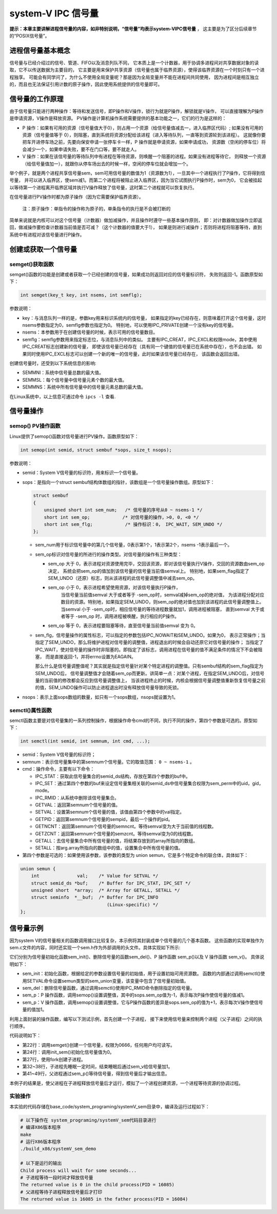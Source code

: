 system-V IPC 信号量
===================

**提示：本章主要讲解进程信号量的内容，如非特别说明，“信号量”均表示system-VIPC信号量** ，
这主要是为了区分后续章节的“POSIX信号量”。

进程信号量基本概念
------------------

信号量与已经介绍过的信号、管道、FIFO以及消息列队不同，
它本质上是一个计数器，用于协调多进程间对共享数据对象的读取，它不以传送数据为主要目的，
它主要是用来保护共享资源（信号量也属于临界资源），使得该临界资源在一个时刻只有一个进程独享。
可能会有同学问了，为什么不使用全局变量呢？那是因为全局变量并不能在进程间共同使用，
因为进程间是相互独立的，而且也无法保证引用计数的原子操作，因此使用系统提供的信号量即可。

信号量的工作原理
----------------

由于信号量只能进行两种操作：等待和发送信号，即P操作和V操作，锁行为就是P操作，解锁就是V操作，
可以直接理解为P操作是申请资源，V操作是释放资源。
PV操作是计算机操作系统需要提供的基本功能之一，它们的行为是这样的：

-   P 操作：如果有可用的资源（信号量值大于0），则占用一个资源（给信号量值减去一，进入临界区代码）;
    如果没有可用的资源（信号量值等于 0），则阻塞，直到系统将资源分配给该进程（进入等待队列，一直等到资源轮到该进程）。
    这就像你要把车开进停车场之前，先要向保安申请一张停车卡一样，P 操作就是申请资源，如果申请成功，
    资源数（空闲的停车位）将会减少一个，如果申请失败，要不在门口等，要不就走人。

-   V   操作：如果在该信号量的等待队列中有进程在等待资源，则唤醒一个阻塞的进程。如果没有进程等待它，
    则释放一个资源（给信号量值加一），就跟你从停车场出去的时候一样，空闲的停车位就会增加一个。

举个例子，就是两个进程共享信号量sem，sem可用信号量的数值为1（资源数为1），一旦其中一个进程执行了P操作，它将得到信号量，
并可以进入临界区，使sem减1。而第二个进程将被阻止进入临界区，因为当它试图执行P操作时，sem为0，
它会被挂起以等待第一个进程离开临界区域并执行V操作释放了信号量，这时第二个进程就可以恢复执行。

在信号量进行PV操作时都为原子操作（因为它需要保护临界资源）。

    注：原子操作：单指令的操作称为原子的，单条指令的执行是不会被打断的

简单来说就是内核可以对这个信号量（计数器）做加减操作，并且操作时遵守一些基本操作原则，
即：对计数器做加操作立即返回，做减操作要检查计数器当前值是否可减？（这个计数器的值要大于1），
如果是则进行减操作；否则将进程将阻塞等待，直到系统中有进程对该信号量进行P操作。

创建或获取一个信号量
--------------------

semget()获取函数
~~~~~~~~~~~~~~~

semget()函数的功能是创建或者获取一个已经创建的信号量，如果成功则返回对应的信号量标识符，
失败则返回-1。函数原型如下：

.. code:: c

        int semget(key_t key, int nsems, int semflg);

参数说明：

-   key：与消息队列一样的是，参数key用来标识系统内的信号量，
    如果指定的key已经存在，则意味着打开这个信号量，这时nsems参数指定为0，semflg参数也指定为0。
    特别地，可以使用IPC_PRIVATE创建一个没有key的信号量。
-   nsems：本参数用于在创建信号量的时候，表示可用的信号量数目。
-   semflg：semflg参数用来指定标志位，与消息队列中的类似。
    主要有IPC_CREAT，IPC_EXCL和权限mode，其中使用IPC_CREAT标志创建新的信号量，
    即使该信号量已经存在（具有同一个键值的信号量已在系统中存在），也不会出错。
    如果同时使用IPC_EXCL标志可以创建一个新的唯一的信号量，此时如果该信号量已经存在，
    该函数会返回出错。

创建信号量时，还受到以下系统信息的影响:

-   SEMMNI：系统中信号量总数的最大值。 
-   SEMMSL：每个信号量中信号量元素个数的最大值。 
-   SEMMNS：系统中所有信号量中的信号量元素总数的最大值。

在Linux系统中，以上信息可通过命令 ``ipcs -l`` 查看.

信号量操作
----------

semop() PV操作函数
~~~~~~~~~~~~~~~~~~~~~
Linux提供了semop()函数对信号量进行PV操作。函数原型如下：

.. code:: c

        int semop(int semid, struct sembuf *sops, size_t nsops);


参数说明：

-   semid：System V信号量的标识符，用来标识一个信号量。 
-   sops：是指向一个struct sembuf结构体数组的指针，该数组是一个信号量操作数组。原型如下：

    .. code:: c

        struct sembuf
        {
            unsigned short int sem_num;   /* 信号量的序号从0 ~ nsems-1 */
            short int sem_op;            /* 对信号量的操作，>0, 0, <0 */
            short int sem_flg;            /* 操作标识：0， IPC_WAIT, SEM_UNDO */
        };

    -   sem_num用于标识信号量中的第几个信号量，0表示第1个，1表示第2个，nsems -1表示最后一个。

    -   sem_op标识对信号量的所进行的操作类型。对信号量的操作有三种类型：

        -   sem_op 大于 0，表示进程对资源使用完毕，交回该资源，即对该信号量执行V操作，交回的资源数由sem_op决定，
            系统会把sem_op的值加到该信号量的信号量当前值semval上。
            特别地，如果sem_flag指定了SEM_UNDO（还原）标志，则从该进程的此信号量调整值中减去sem_op。

        -  sem_op 小于 0，表示进程希望使用资源，对该信号量执行P操作，
            当信号量当前值semval 大于或者等于 -sem_op时，semval减掉sem_op的绝对值，
            为该进程分配对应数目的资源。特别地，如果指定SEM_UNDO，则sem_op的绝对值也加到该进程的此信号量调整值上。
            当semval 小于 -sem_op时，相应信号量的等待进程数量就加1，调用进程被阻塞，
            直到semval 大于或者等于 -sem_op 时，调用进程被唤醒，执行相应的P操作。

        -   sem_op 等于 0，表示进程要阻塞等待，直至信号量当前值semval 变为 0。

    -   sem_flg，信号量操作的属性标志，可以指定的参数包括IPC_NOWAIT和SEM_UNDO。如果为0，
        表示正常操作；当指定了SEM_UNDO，那么将维护进程对信号量的调整值，进程退出的时候会自动还原它对信号量的操作；
        当指定了IPC_WAIT，使对信号量的操作时非阻塞的。即指定了该标志，调用进程在信号量的值不满足条件的情况下不会被阻塞，
        而是直接返回-1，并将errno设置为EAGAIN。

        那么什么是信号量调整值呢？其实就是指定信号量针对某个特定进程的调整值。只有sembuf结构的sem_flag指定为SEM_UNDO后，
        信号量调整值才会随着sem_op而更新。讲简单一点：对某个进程，在指定SEM_UNDO后，对信号量的当前值的修改都会反应到信号量调整值上，
        当该进程终止的时候，内核会根据信号量调整值重新恢复信号量之前的值，SEM_UNDO操作可以防止进程退出时没有释放信号量导致的死锁。


-   nsops：表示上面sops数组的数量，如只有一个sops数组，nsops就设置为1。
    

semctl()属性函数
~~~~~~~~~~~~~~~~~~~~~

semctl函数主要是对信号量集的一系列控制操作，根据操作命令cmd的不同，执行不同的操作，第四个参数是可选的。原型如下：

.. code:: c

        int semctl(int semid, int semnum, int cmd, ...);


-   semid：System V信号量的标识符；

-   semnum：表示信号量集中的第semnum个信号量。它的取值范围： ``0 ~ nsems-1`` 。

-   cmd：操作命令，主要有以下命令：

    -   IPC_STAT：获取此信号量集合的semid_ds结构，存放在第四个参数的buf中。
    -   IPC_SET：通过第四个参数的buf来设定信号量集相关联的semid_ds中信号量集合权限为sem_perm中的uid，gid，mode。
    -   IPC_RMID：从系统中删除该信号量集合。
    -   GETVAL：返回第semnum个信号量的值。
    -   SETVAL：设置第semnum个信号量的值，该值由第四个参数中的val指定。
    -   GETPID：返回第semnum个信号量的sempid，最后一个操作的pid。
    -   GETNCNT：返回第semnum个信号量的semncnt。等待semval变为大于当前值的线程数。
    -   GETZCNT：返回第semnum个信号量的semzcnt。等待semval变为0的线程数。
    -   GETALL：去信号量集合中所有信号量的值，将结果存放到的array所指向的数组。
    -   SETALL：按arg.array所指向的数组中的值，设置集合中所有信号量的值。

-  第四个参数是可选的：如果使用该参数，该参数的类型为 union semun，它是多个特定命令的联合体，具体如下：

.. code:: c

        union semun {
            int              val;    /* Value for SETVAL */
            struct semid_ds *buf;    /* Buffer for IPC_STAT, IPC_SET */
            unsigned short  *array;  /* Array for GETALL, SETALL */
            struct seminfo  *__buf;  /* Buffer for IPC_INFO
                                        (Linux-specific) */
        };

信号量示例
----------

因为system V的信号量相关的函数调用接口比较复杂，本示例将其封装成单个信号量的几个基本函数。
这些函数的实现单独作为sem.c文件的内容，同时还实现一个sem.h作为外部调用的头文件。具体实现如下所示:

.. code-block:: c
    :caption: 封装信号量操作（base_code/system_programing/systemV_sem/sources/sem.c文件）
    :emphasize-lines: 18,21,34,46,49,62,65
    :linenos:

    #include <sys/sem.h>
    #include <sys/ipc.h>
    #include <unistd.h>
    #include <stdlib.h>
    #include <stdio.h>
    #include <string.h>
    #include <sys/shm.h>
    #include <sys/stat.h>
    #include <fcntl.h>
    #include <errno.h>

    #include "sem.h"


    /* 信号量初始化（赋值）函数*/
    int init_sem(int sem_id, int init_value)
    {
        union semun sem_union;
        sem_union.val = init_value; /* init_value 为初始值 */

        if (semctl(sem_id, 0, SETVAL, sem_union) == -1)
        {
            perror("Initialize semaphore");
            return -1;
        }

        return 0;
    }

    /* 从系统中删除信号量的函数 */
    int del_sem(int sem_id)
    {
        union semun sem_union;
        if (semctl(sem_id, 0, IPC_RMID, sem_union) == -1)
        {
            perror("Delete semaphore");
            return -1;
        }
    }

    /* P 操作函数 */
    int sem_p(int sem_id)
    {
        struct sembuf sops;
        sops.sem_num = 0; /* 单个信号量的编号应该为 0 */
        sops.sem_op = -1; /* 表示 P 操作 */
        sops.sem_flg = SEM_UNDO; /* 若进程退出，系统将还原信号量*/

        if (semop(sem_id, &sops, 1) == -1)
        {
            perror("P operation");
            return -1;
        }
        return 0;
    }

    /* V 操作函数*/
    int sem_v(int sem_id)
    {
        struct sembuf sops;
        sops.sem_num = 0; /* 单个信号量的编号应该为 0 */
        sops.sem_op = 1; /* 表示 V 操作 */
        sops.sem_flg = SEM_UNDO; /* 若进程退出，系统将还原信号量*/

        if (semop(sem_id, &sops, 1) == -1)
        {
            perror("V operation");
            return -1;
        }
        return 0;
    }

它们分别为信号量初始化函数sem_init()、删除信号量的函数sem_del()、P 操作函数 sem_p()以及 V 操作函数 sem_v()。
具体说明如下：

-   sem_init：初始化函数，根据给定的参数设置信号量的初始值，用于设置初始可用资源数。
    函数的内部通过调用semctl()使用SETVAL命令设置semun类型的sem_union变量，该变量中包含了信号量初始值。
-   sem_del：删除信号量函数，通过调用semctl()使用IPC_RMID命令删除指定的信号量。
-   sem_p：P 操作函数，调用semop()设置调整值，其中的sops.sem_op值为-1，表示每次P操作使信号量的值减1。
-   sem_p：V 操作函数，调用semop()设置调整值，它与P操作函数的差异是sops.sem_op的值为+1，表示每次V操作使信号量的值加1。




利用上面封装的操作函数，编写以下测试示例，首先创建一个子进程，
接下来使用信号量来控制两个进程（父子进程）之间的执行顺序。

.. code-block:: c
    :caption: 封装信号量操作头文件（base_code/system_programing/systemV_sem/sources/test.h文件）
    :emphasize-lines: 22,32,41
    :linenos:

    #include <sys/types.h>
    #include <sys/shm.h>
    #include <sys/sem.h>
    #include <sys/ipc.h>
    #include <unistd.h>
    #include <stdlib.h>
    #include <stdio.h>
    #include <string.h>
    #include <sys/stat.h>
    #include <fcntl.h>
    #include <errno.h>

    #include "sem.h"

    #define DELAY_TIME 3 /* 为了突出演示效果，等待几秒钟， */

    int main(void)
    {
        pid_t result;
        int sem_id;

        sem_id = semget((key_t)6666, 1, 0666 | IPC_CREAT); /* 创建一个信号量*/

        init_sem(sem_id, 0);

        /*调用 fork()函数*/
        result = fork();
        if(result == -1)
        {
            perror("Fork\n");
        }
        else if (result == 0) /*返回值为 0 代表子进程*/
        {
            printf("Child process will wait for some seconds...\n");
            sleep(DELAY_TIME);
            printf("The returned value is %d in the child process(PID = %d)\n",result, getpid());

            sem_v(sem_id);
        }

        else /*返回值大于 0 代表父进程*/
        {
            sem_p(sem_id);
            printf("The returned value is %d in the father process(PID = %d)\n",result, getpid());

            sem_v(sem_id);

            del_sem(sem_id);
        }

        exit(0);
    }

代码说明如下：

-   第22行：调用semget()创建一个信号量，权限为0666，任何用户均可读写。
-   第24行：调用init_sem()初始化信号量值为0。
-   第27行，使用fork创建子进程。
-   第32~38行，子进程先睡眠一定时间，结束睡眠后通过sem_v给信号量加1。
-   第41~49行，父进程通过sem_p()等待信号量，得到信号量后才输出信息。

本例子的结果是，使父进程在子进程释放信号量后才运行，模拟了一个进程创建资源，一个进程等待资源的协调过程。

实验操作
~~~~~~~~~~~~~~~~~~~~~

本实验的代码存储在base_code/system_programing/systemV_sem目录中，编译及运行过程如下：

.. code:: bash

    # 以下操作在 system_programing/systemV_sem代码目录进行
    # 编译X86版本程序
    make
    # 运行X86版本程序
    ./build_x86/systemV_sem_demo 
    
    # 以下是运行的输出
    Child process will wait for some seconds...
    # 子进程等待一段时间才释放信号量
    The returned value is 0 in the child process(PID = 16085)
    # 父进程等待子进程释放信号量后才打印
    The returned value is 16085 in the father process(PID = 16084)


